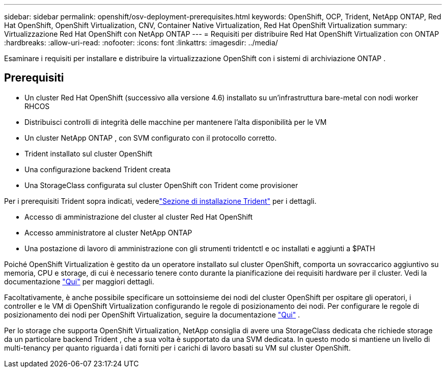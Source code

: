 ---
sidebar: sidebar 
permalink: openshift/osv-deployment-prerequisites.html 
keywords: OpenShift, OCP, Trident, NetApp ONTAP, Red Hat OpenShift, OpenShift Virtualization, CNV, Container Native Virtualization, Red Hat OpenShift Virtualization 
summary: Virtualizzazione Red Hat OpenShift con NetApp ONTAP 
---
= Requisiti per distribuire Red Hat OpenShift Virtualization con ONTAP
:hardbreaks:
:allow-uri-read: 
:nofooter: 
:icons: font
:linkattrs: 
:imagesdir: ../media/


[role="lead"]
Esaminare i requisiti per installare e distribuire la virtualizzazione OpenShift con i sistemi di archiviazione ONTAP .



== Prerequisiti

* Un cluster Red Hat OpenShift (successivo alla versione 4.6) installato su un'infrastruttura bare-metal con nodi worker RHCOS
* Distribuisci controlli di integrità delle macchine per mantenere l'alta disponibilità per le VM
* Un cluster NetApp ONTAP , con SVM configurato con il protocollo corretto.
* Trident installato sul cluster OpenShift
* Una configurazione backend Trident creata
* Una StorageClass configurata sul cluster OpenShift con Trident come provisioner


Per i prerequisiti Trident sopra indicati, vederelink:osv-trident-install.html["Sezione di installazione Trident"] per i dettagli.

* Accesso di amministrazione del cluster al cluster Red Hat OpenShift
* Accesso amministratore al cluster NetApp ONTAP
* Una postazione di lavoro di amministrazione con gli strumenti tridentctl e oc installati e aggiunti a $PATH


Poiché OpenShift Virtualization è gestito da un operatore installato sul cluster OpenShift, comporta un sovraccarico aggiuntivo su memoria, CPU e storage, di cui è necessario tenere conto durante la pianificazione dei requisiti hardware per il cluster. Vedi la documentazione https://docs.openshift.com/container-platform/4.7/virt/install/preparing-cluster-for-virt.html#virt-cluster-resource-requirements_preparing-cluster-for-virt["Qui"] per maggiori dettagli.

Facoltativamente, è anche possibile specificare un sottoinsieme dei nodi del cluster OpenShift per ospitare gli operatori, i controller e le VM di OpenShift Virtualization configurando le regole di posizionamento dei nodi.  Per configurare le regole di posizionamento dei nodi per OpenShift Virtualization, seguire la documentazione https://docs.openshift.com/container-platform/4.7/virt/install/virt-specifying-nodes-for-virtualization-components.html["Qui"] .

Per lo storage che supporta OpenShift Virtualization, NetApp consiglia di avere una StorageClass dedicata che richiede storage da un particolare backend Trident , che a sua volta è supportato da una SVM dedicata.  In questo modo si mantiene un livello di multi-tenancy per quanto riguarda i dati forniti per i carichi di lavoro basati su VM sul cluster OpenShift.
